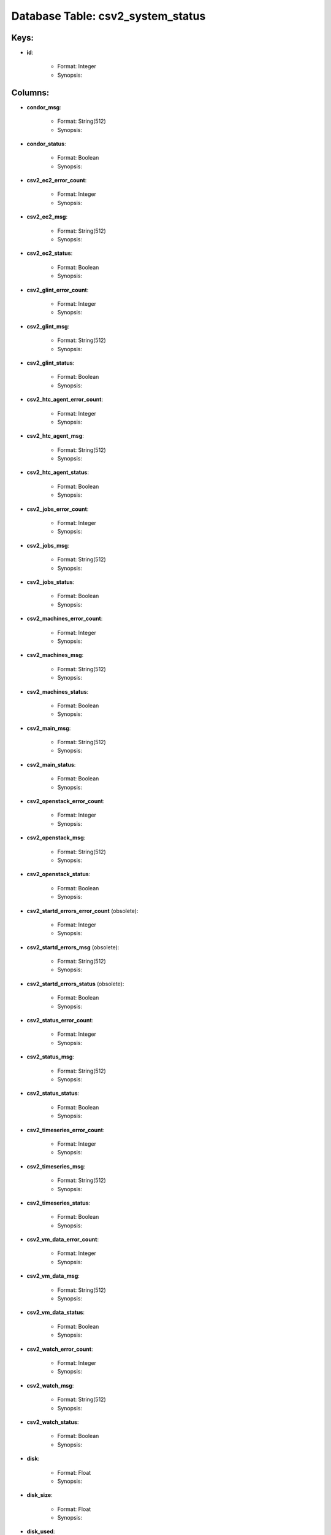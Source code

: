.. File generated by /opt/cloudscheduler/utilities/schema_doc - DO NOT EDIT
..
.. To modify the contents of this file:
..   1. edit the template file ".../cloudscheduler/docs/schema_doc/tables/csv2_system_status.yaml"
..   2. run the utility ".../cloudscheduler/utilities/schema_doc"
..

Database Table: csv2_system_status
==================================



Keys:
^^^^^^^^

* **id**:

   * Format: Integer
   * Synopsis:


Columns:
^^^^^^^^

* **condor_msg**:

   * Format: String(512)
   * Synopsis:

* **condor_status**:

   * Format: Boolean
   * Synopsis:

* **csv2_ec2_error_count**:

   * Format: Integer
   * Synopsis:

* **csv2_ec2_msg**:

   * Format: String(512)
   * Synopsis:

* **csv2_ec2_status**:

   * Format: Boolean
   * Synopsis:

* **csv2_glint_error_count**:

   * Format: Integer
   * Synopsis:

* **csv2_glint_msg**:

   * Format: String(512)
   * Synopsis:

* **csv2_glint_status**:

   * Format: Boolean
   * Synopsis:

* **csv2_htc_agent_error_count**:

   * Format: Integer
   * Synopsis:

* **csv2_htc_agent_msg**:

   * Format: String(512)
   * Synopsis:

* **csv2_htc_agent_status**:

   * Format: Boolean
   * Synopsis:

* **csv2_jobs_error_count**:

   * Format: Integer
   * Synopsis:

* **csv2_jobs_msg**:

   * Format: String(512)
   * Synopsis:

* **csv2_jobs_status**:

   * Format: Boolean
   * Synopsis:

* **csv2_machines_error_count**:

   * Format: Integer
   * Synopsis:

* **csv2_machines_msg**:

   * Format: String(512)
   * Synopsis:

* **csv2_machines_status**:

   * Format: Boolean
   * Synopsis:

* **csv2_main_msg**:

   * Format: String(512)
   * Synopsis:

* **csv2_main_status**:

   * Format: Boolean
   * Synopsis:

* **csv2_openstack_error_count**:

   * Format: Integer
   * Synopsis:

* **csv2_openstack_msg**:

   * Format: String(512)
   * Synopsis:

* **csv2_openstack_status**:

   * Format: Boolean
   * Synopsis:

* **csv2_startd_errors_error_count** (obsolete):

   * Format: Integer
   * Synopsis:

* **csv2_startd_errors_msg** (obsolete):

   * Format: String(512)
   * Synopsis:

* **csv2_startd_errors_status** (obsolete):

   * Format: Boolean
   * Synopsis:

* **csv2_status_error_count**:

   * Format: Integer
   * Synopsis:

* **csv2_status_msg**:

   * Format: String(512)
   * Synopsis:

* **csv2_status_status**:

   * Format: Boolean
   * Synopsis:

* **csv2_timeseries_error_count**:

   * Format: Integer
   * Synopsis:

* **csv2_timeseries_msg**:

   * Format: String(512)
   * Synopsis:

* **csv2_timeseries_status**:

   * Format: Boolean
   * Synopsis:

* **csv2_vm_data_error_count**:

   * Format: Integer
   * Synopsis:

* **csv2_vm_data_msg**:

   * Format: String(512)
   * Synopsis:

* **csv2_vm_data_status**:

   * Format: Boolean
   * Synopsis:

* **csv2_watch_error_count**:

   * Format: Integer
   * Synopsis:

* **csv2_watch_msg**:

   * Format: String(512)
   * Synopsis:

* **csv2_watch_status**:

   * Format: Boolean
   * Synopsis:

* **disk**:

   * Format: Float
   * Synopsis:

* **disk_size**:

   * Format: Float
   * Synopsis:

* **disk_used**:

   * Format: Float
   * Synopsis:

* **last_updated**:

   * Format: Integer
   * Synopsis:

* **load**:

   * Format: Float
   * Synopsis:

* **mariadb_msg**:

   * Format: String(512)
   * Synopsis:

* **mariadb_status**:

   * Format: Boolean
   * Synopsis:

* **rabbitmq_server_msg**:

   * Format: String(512)
   * Synopsis:

* **rabbitmq_server_status**:

   * Format: Boolean
   * Synopsis:

* **ram**:

   * Format: Float
   * Synopsis:

* **ram_size**:

   * Format: Float
   * Synopsis:

* **ram_used**:

   * Format: Float
   * Synopsis:

* **swap**:

   * Format: Float
   * Synopsis:

* **swap_size**:

   * Format: Float
   * Synopsis:

* **swap_used**:

   * Format: Float
   * Synopsis:


